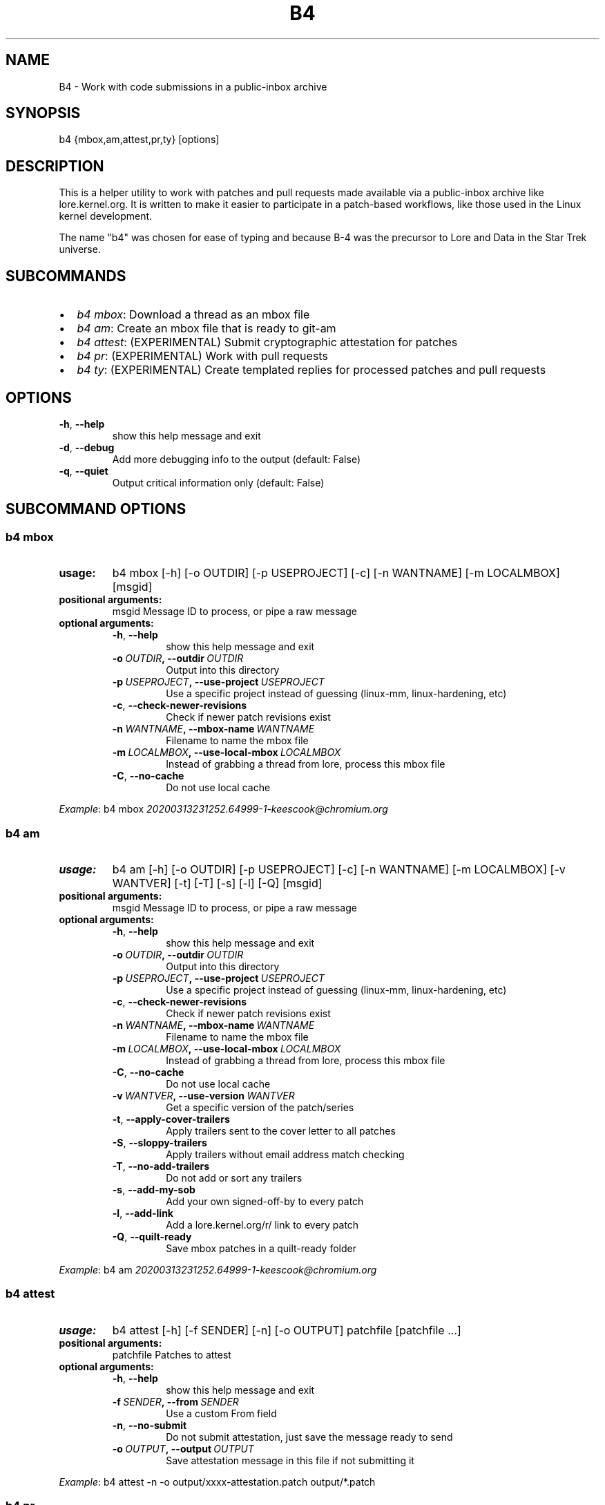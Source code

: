 .\" Man page generated from reStructuredText.
.
.TH B4 5 "2020-04-10" "0.4.0" ""
.SH NAME
B4 \- Work with code submissions in a public-inbox archive
.
.nr rst2man-indent-level 0
.
.de1 rstReportMargin
\\$1 \\n[an-margin]
level \\n[rst2man-indent-level]
level margin: \\n[rst2man-indent\\n[rst2man-indent-level]]
-
\\n[rst2man-indent0]
\\n[rst2man-indent1]
\\n[rst2man-indent2]
..
.de1 INDENT
.\" .rstReportMargin pre:
. RS \\$1
. nr rst2man-indent\\n[rst2man-indent-level] \\n[an-margin]
. nr rst2man-indent-level +1
.\" .rstReportMargin post:
..
.de UNINDENT
. RE
.\" indent \\n[an-margin]
.\" old: \\n[rst2man-indent\\n[rst2man-indent-level]]
.nr rst2man-indent-level -1
.\" new: \\n[rst2man-indent\\n[rst2man-indent-level]]
.in \\n[rst2man-indent\\n[rst2man-indent-level]]u
..
.SH SYNOPSIS
.sp
b4 {mbox,am,attest,pr,ty} [options]
.SH DESCRIPTION
.sp
This is a helper utility to work with patches and pull requests made
available via a public\-inbox archive like lore.kernel.org. It is
written to make it easier to participate in a patch\-based workflows,
like those used in the Linux kernel development.
.sp
The name "b4" was chosen for ease of typing and because B\-4 was the
precursor to Lore and Data in the Star Trek universe.
.SH SUBCOMMANDS
.INDENT 0.0
.IP \(bu 2
\fIb4 mbox\fP: Download a thread as an mbox file
.IP \(bu 2
\fIb4 am\fP: Create an mbox file that is ready to git\-am
.IP \(bu 2
\fIb4 attest\fP: (EXPERIMENTAL) Submit cryptographic attestation for patches
.IP \(bu 2
\fIb4 pr\fP: (EXPERIMENTAL) Work with pull requests
.IP \(bu 2
\fIb4 ty\fP: (EXPERIMENTAL) Create templated replies for processed patches and pull requests
.UNINDENT
.SH OPTIONS
.INDENT 0.0
.TP
.B \-h\fP,\fB  \-\-help
show this help message and exit
.TP
.B \-d\fP,\fB  \-\-debug
Add more debugging info to the output (default: False)
.TP
.B \-q\fP,\fB  \-\-quiet
Output critical information only (default: False)
.UNINDENT
.SH SUBCOMMAND OPTIONS
.SS b4 mbox
.INDENT 0.0
.TP
.B usage:
b4 mbox [\-h] [\-o OUTDIR] [\-p USEPROJECT] [\-c] [\-n WANTNAME] [\-m LOCALMBOX] [msgid]
.TP
.B positional arguments:
msgid                 Message ID to process, or pipe a raw message
.TP
.B optional arguments:
.INDENT 7.0
.TP
.B \-h\fP,\fB  \-\-help
show this help message and exit
.TP
.BI \-o \ OUTDIR\fP,\fB \ \-\-outdir \ OUTDIR
Output into this directory
.TP
.BI \-p \ USEPROJECT\fP,\fB \ \-\-use\-project \ USEPROJECT
Use a specific project instead of guessing (linux\-mm,
linux\-hardening, etc)
.TP
.B \-c\fP,\fB  \-\-check\-newer\-revisions
Check if newer patch revisions exist
.TP
.BI \-n \ WANTNAME\fP,\fB \ \-\-mbox\-name \ WANTNAME
Filename to name the mbox file
.TP
.BI \-m \ LOCALMBOX\fP,\fB \ \-\-use\-local\-mbox \ LOCALMBOX
Instead of grabbing a thread from lore, process this
mbox file
.TP
.B \-C\fP,\fB  \-\-no\-cache
Do not use local cache
.UNINDENT
.UNINDENT
.sp
\fIExample\fP: b4 mbox \fI\%20200313231252.64999\-1\-keescook@chromium.org\fP
.SS b4 am
.INDENT 0.0
.TP
.B usage:
b4 am [\-h] [\-o OUTDIR] [\-p USEPROJECT] [\-c] [\-n WANTNAME] [\-m LOCALMBOX] [\-v WANTVER] [\-t] [\-T] [\-s] [\-l] [\-Q] [msgid]
.TP
.B positional arguments:
msgid                 Message ID to process, or pipe a raw message
.TP
.B optional arguments:
.INDENT 7.0
.TP
.B \-h\fP,\fB  \-\-help
show this help message and exit
.TP
.BI \-o \ OUTDIR\fP,\fB \ \-\-outdir \ OUTDIR
Output into this directory
.TP
.BI \-p \ USEPROJECT\fP,\fB \ \-\-use\-project \ USEPROJECT
Use a specific project instead of guessing (linux\-mm,
linux\-hardening, etc)
.TP
.B \-c\fP,\fB  \-\-check\-newer\-revisions
Check if newer patch revisions exist
.TP
.BI \-n \ WANTNAME\fP,\fB \ \-\-mbox\-name \ WANTNAME
Filename to name the mbox file
.TP
.BI \-m \ LOCALMBOX\fP,\fB \ \-\-use\-local\-mbox \ LOCALMBOX
Instead of grabbing a thread from lore, process this
mbox file
.TP
.B \-C\fP,\fB  \-\-no\-cache
Do not use local cache
.TP
.BI \-v \ WANTVER\fP,\fB \ \-\-use\-version \ WANTVER
Get a specific version of the patch/series
.TP
.B \-t\fP,\fB  \-\-apply\-cover\-trailers
Apply trailers sent to the cover letter to all patches
.TP
.B \-S\fP,\fB  \-\-sloppy\-trailers
Apply trailers without email address match checking
.TP
.B \-T\fP,\fB  \-\-no\-add\-trailers
Do not add or sort any trailers
.TP
.B \-s\fP,\fB  \-\-add\-my\-sob
Add your own signed\-off\-by to every patch
.TP
.B \-l\fP,\fB  \-\-add\-link
Add a lore.kernel.org/r/ link to every patch
.TP
.B \-Q\fP,\fB  \-\-quilt\-ready
Save mbox patches in a quilt\-ready folder
.UNINDENT
.UNINDENT
.sp
\fIExample\fP: b4 am \fI\%20200313231252.64999\-1\-keescook@chromium.org\fP
.SS b4 attest
.INDENT 0.0
.TP
.B usage:
b4 attest [\-h] [\-f SENDER] [\-n] [\-o OUTPUT] patchfile [patchfile ...]
.TP
.B positional arguments:
patchfile             Patches to attest
.TP
.B optional arguments:
.INDENT 7.0
.TP
.B \-h\fP,\fB  \-\-help
show this help message and exit
.TP
.BI \-f \ SENDER\fP,\fB \ \-\-from \ SENDER
Use a custom From field
.TP
.B \-n\fP,\fB  \-\-no\-submit
Do not submit attestation, just save the message ready
to send
.TP
.BI \-o \ OUTPUT\fP,\fB \ \-\-output \ OUTPUT
Save attestation message in this file if not
submitting it
.UNINDENT
.UNINDENT
.sp
\fIExample\fP: b4 attest \-n \-o output/xxxx\-attestation.patch output/*.patch
.SS b4 pr
.INDENT 0.0
.TP
.B usage:
command.py pr [\-h] [\-g GITDIR] [\-b BRANCH] [\-c] [\-e] [\-o OUTMBOX] [msgid]
.TP
.B positional arguments:
msgid                 Message ID to process, or pipe a raw message
.TP
.B optional arguments:
.INDENT 7.0
.TP
.B \-h\fP,\fB  \-\-help
show this help message and exit
.TP
.BI \-g \ GITDIR\fP,\fB \ \-\-gitdir \ GITDIR
Operate on this git tree instead of current dir
.TP
.BI \-b \ BRANCH\fP,\fB \ \-\-branch \ BRANCH
Check out FETCH_HEAD into this branch after fetching
.TP
.B \-c\fP,\fB  \-\-check
Check if pull request has already been applied
.TP
.B \-e\fP,\fB  \-\-explode
Convert a pull request into an mbox full of patches
.TP
.BI \-o \ OUTMBOX\fP,\fB \ \-\-output\-mbox \ OUTMBOX
Save exploded messages into this mailbox (default:
msgid.mbx)
.UNINDENT
.UNINDENT
.sp
\fIExample\fP: b4 pr \fI\%202003292120.2BDCB41@keescook\fP
.SS b4 ty
.INDENT 0.0
.TP
.B usage:
b4 ty [\-h] [\-g GITDIR] [\-o OUTDIR] [\-l] [\-s SEND [SEND ...]] [\-d DISCARD [DISCARD ...]] [\-a] [\-b BRANCH] [\-\-since SINCE]
.TP
.B optional arguments:
.INDENT 7.0
.TP
.B \-h\fP,\fB  \-\-help
show this help message and exit
.TP
.BI \-g \ GITDIR\fP,\fB \ \-\-gitdir \ GITDIR
Operate on this git tree instead of current dir
.TP
.BI \-o \ OUTDIR\fP,\fB \ \-\-outdir \ OUTDIR
Write thanks files into this dir (default=.)
.TP
.B \-l\fP,\fB  \-\-list
List pull requests and patch series you have retrieved
.TP
.BI \-s \ SEND\fP,\fB \ \-\-send \ SEND
Generate thankyous for specified messages (use \-l to
get the list or "all")
.TP
.BI \-d \ DISCARD\fP,\fB \ \-\-discard \ DISCARD
Discard specified messages (use \-l to get the list, or
use "all")
.TP
.B \-a\fP,\fB  \-\-auto
Use the Auto\-Thankanator to figure out what got
applied/merged
.TP
.BI \-b \ BRANCH\fP,\fB \ \-\-branch \ BRANCH
The branch to check against, instead of current
.TP
.BI \-\-since \ SINCE
The \-\-since option to use when auto\-matching patches
(default=1.week)
.UNINDENT
.UNINDENT
.sp
\fIExample\fP: b4 ty \-\-auto
.SH CONFIGURATION
.sp
B4 configuration is handled via git\-config(1), so you can store it in
either the toplevel $HOME/.gitconfig file, or in a per\-repository
.git/config file if your workflow changes per project.
.sp
Default configuration, with explanations:
.INDENT 0.0
.INDENT 3.5
.sp
.nf
.ft C
[b4]
   # Where to look up threads by message id
   midmask = https://lore.kernel.org/r/%s\(aq
   #
   # When recording Link: trailers, use this mask
   linkmask = https://lore.kernel.org/r/%s\(aq
   #
   # When processing thread trailers, use this order. Can use shell\-globbing
   # and must end with ,*
   # Common alternative order:
   #trailer\-order=link*,fixes*,cc*,reported*,suggested*,original*,co\-*,tested*,reviewed*,acked*,signed\-off*,*
   trailer\-order = fixes*,reported*,suggested*,original*,co\-*,signed\-off*,tested*,reviewed*,acked*,cc*,link*,*
   #
   # Attestation\-checking configuration parameters
   # off: do not bother checking attestation
   # check: print an attaboy when attestation is found
   # softfail: print a warning when no attestation found
   # hardfail: exit with an error when no attestation found
   attestation\-policy = check
   #
   # "gpg" (whatever gpg is configured to do) or "tofu" to force TOFU mode
   # If you don\(aqt already have a carefully maintained web of trust setup, it is
   # strongly recommended to set this to "tofu"
   attestation\-trust\-model = gpg
   #
   # How strict should we be when comparing the email address in From to the
   # email addresses in the key\(aqs UIDs?
   # strict: must match one of the uids on the key to pass
   # loose: any valid and trusted key will be accepted
   attestation\-uid\-match = loose
   #
   # When showing attestation check results, do you like "fancy" (color, unicode)
   # or simple checkmarks?
   attestation\-checkmarks = fancy
   #
   # How long before we consider attestation to be too old?
   attestation\-staleness\-days = 30
   #
   # You can point this at a non\-default home dir, if you like, or leave out to
   # use the OS default.
   attestation\-gnupghome = None
   #
   # If this is not set, we\(aqll use what we find in
   # git\-config for gpg.program; and if that\(aqs not set,
   # we\(aqll use "gpg" and hope for the best
   gpgbin = None
   #
   # How long to keep downloaded threads in cache (minutes)?
   cache\-expire = 10
   # Used when creating summaries for b4 ty, and can be set to a value like
   # thanks\-commit\-url\-mask = https://git.kernel.org/username/c/%.10s
   # See this page for more info on convenient git.kernel.org shorterners:
   # https://korg.wiki.kernel.org/userdoc/git\-url\-shorterners
   thanks\-commit\-url\-mask = None
   # See thanks\-pr\-template.example. If not set, a default template will be used.
   thanks\-pr\-template = None
   # See thanks\-am\-template.example. If not set, a default template will be used.
   thanks\-am\-template = None
.ft P
.fi
.UNINDENT
.UNINDENT
.SH SUPPORT
.sp
Please email \fI\%tools@linux.kernel.org\fP with support requests.
.SH AUTHOR
mricon@kernel.org

License: GPLv2+
.SH COPYRIGHT
The Linux Foundation and contributors
.\" Generated by docutils manpage writer.
.
